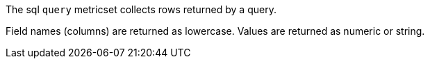 The sql `query` metricset collects rows returned by a query. 

Field names (columns) are returned as lowercase. Values are returned as numeric
or string.